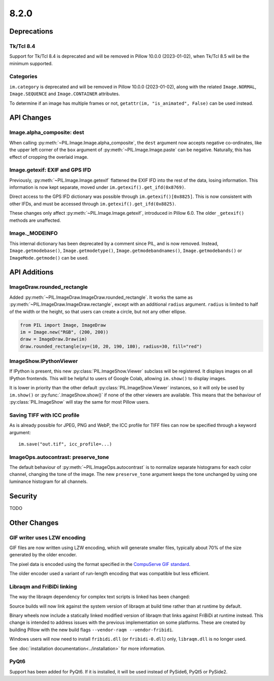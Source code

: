 8.2.0
-----

Deprecations
============

Tk/Tcl 8.4
^^^^^^^^^^

Support for Tk/Tcl 8.4 is deprecated and will be removed in Pillow 10.0.0 (2023-01-02),
when Tk/Tcl 8.5 will be the minimum supported.

Categories
^^^^^^^^^^

``im.category`` is deprecated and will be removed in Pillow 10.0.0 (2023-01-02),
along with the related ``Image.NORMAL``, ``Image.SEQUENCE`` and
``Image.CONTAINER`` attributes.

To determine if an image has multiple frames or not,
``getattr(im, "is_animated", False)`` can be used instead.

API Changes
===========

Image.alpha_composite: dest
^^^^^^^^^^^^^^^^^^^^^^^^^^^

When calling :py:meth:`~PIL.Image.Image.alpha_composite`, the ``dest`` argument now
accepts negative co-ordinates, like the upper left corner of the ``box`` argument of
:py:meth:`~PIL.Image.Image.paste` can be negative. Naturally, this has effect of
cropping the overlaid image.

Image.getexif: EXIF and GPS IFD
^^^^^^^^^^^^^^^^^^^^^^^^^^^^^^^

Previously, :py:meth:`~PIL.Image.Image.getexif` flattened the EXIF IFD into the rest of
the data, losing information. This information is now kept separate, moved under
``im.getexif().get_ifd(0x8769)``.

Direct access to the GPS IFD dictionary was possible through ``im.getexif()[0x8825]``.
This is now consistent with other IFDs, and must be accessed through
``im.getexif().get_ifd(0x8825)``.

These changes only affect :py:meth:`~PIL.Image.Image.getexif`, introduced in Pillow
6.0. The older ``_getexif()`` methods are unaffected.

Image._MODEINFO
^^^^^^^^^^^^^^^

This internal dictionary has been deprecated by a comment since PIL, and is now
removed. Instead, ``Image.getmodebase()``, ``Image.getmodetype()``,
``Image.getmodebandnames()``, ``Image.getmodebands()`` or ``ImageMode.getmode()``
can be used.

API Additions
=============

ImageDraw.rounded_rectangle
^^^^^^^^^^^^^^^^^^^^^^^^^^^

Added :py:meth:`~PIL.ImageDraw.ImageDraw.rounded_rectangle`. It works the same as
:py:meth:`~PIL.ImageDraw.ImageDraw.rectangle`, except with an additional ``radius``
argument. ``radius`` is limited to half of the width or the height, so that users can
create a circle, but not any other ellipse.

.. code-block:: python

    from PIL import Image, ImageDraw
    im = Image.new("RGB", (200, 200))
    draw = ImageDraw.Draw(im)
    draw.rounded_rectangle(xy=(10, 20, 190, 180), radius=30, fill="red")

ImageShow.IPythonViewer
^^^^^^^^^^^^^^^^^^^^^^^

If IPython is present, this new :py:class:`PIL.ImageShow.Viewer` subclass will be
registered. It displays images on all IPython frontends. This will be helpful
to users of Google Colab, allowing ``im.show()`` to display images.

It is lower in priority than the other default :py:class:`PIL.ImageShow.Viewer`
instances, so it will only be used by ``im.show()`` or :py:func:`.ImageShow.show()`
if none of the other viewers are available. This means that the behaviour of
:py:class:`PIL.ImageShow` will stay the same for most Pillow users.

Saving TIFF with ICC profile
^^^^^^^^^^^^^^^^^^^^^^^^^^^^

As is already possible for JPEG, PNG and WebP, the ICC profile for TIFF files can now
be specified through a keyword argument::

    im.save("out.tif", icc_profile=...)


ImageOps.autocontrast: preserve_tone
^^^^^^^^^^^^^^^^^^^^^^^^^^^^^^^^^^^^

The default behaviour of :py:meth:`~PIL.ImageOps.autocontrast` is to normalize
separate histograms for each color channel, changing the tone of the image. The new
``preserve_tone`` argument keeps the tone unchanged by using one luminance histogram
for all channels.

Security
========

TODO

Other Changes
=============

GIF writer uses LZW encoding
^^^^^^^^^^^^^^^^^^^^^^^^^^^^

GIF files are now written using LZW encoding, which will generate smaller files,
typically about 70% of the size generated by the older encoder.

The pixel data is encoded using the format specified in the `CompuServe GIF standard
<https://www.w3.org/Graphics/GIF/spec-gif89a.txt>`_.

The older encoder used a variant of run-length encoding that was compatible but less
efficient.

Libraqm and FriBiDi linking
^^^^^^^^^^^^^^^^^^^^^^^^^^^

The way the libraqm dependency for complex text scripts is linked has been changed:

Source builds will now link against the system version of libraqm at build time
rather than at runtime by default.

Binary wheels now include a statically linked modified version of libraqm that
links against FriBiDi at runtime instead. This change is intended to address
issues with the previous implementation on some platforms. These are created
by building Pillow with the new build flags ``--vendor-raqm --vendor-fribidi``.

Windows users will now need to install ``fribidi.dll`` (or ``fribidi-0.dll``) only,
``libraqm.dll`` is no longer used.

See :doc:`installation documentation<../installation>` for more information.

PyQt6
^^^^^

Support has been added for PyQt6. If it is installed, it will be used instead of
PySide6, PyQt5 or PySide2.
